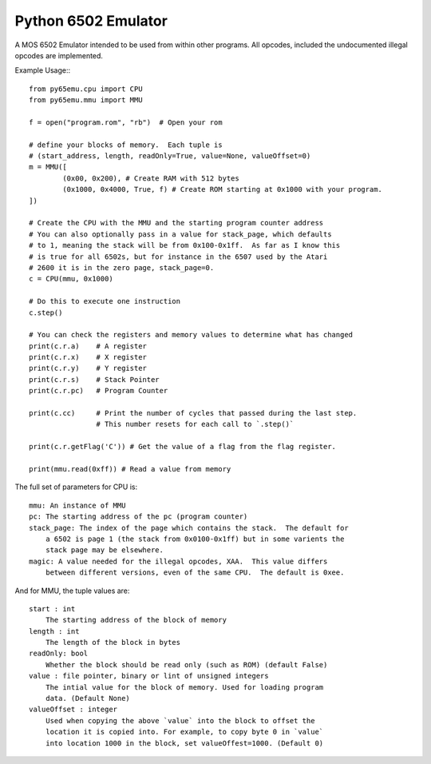 ===============================
Python 6502 Emulator
===============================

.. image:: https://travis-ci.org/docmarionum1/py65emu.png?branch=master
        :target: https://travis-ci.org/docmarionum1/py65emu


A MOS 6502 Emulator intended to be used from within other programs.  All opcodes, included the undocumented illegal opcodes are implemented.

Example Usage:::

        from py65emu.cpu import CPU
        from py65emu.mmu import MMU

        f = open("program.rom", "rb")  # Open your rom

        # define your blocks of memory.  Each tuple is
        # (start_address, length, readOnly=True, value=None, valueOffset=0)
        m = MMU([
                (0x00, 0x200), # Create RAM with 512 bytes
                (0x1000, 0x4000, True, f) # Create ROM starting at 0x1000 with your program.
        ])

        # Create the CPU with the MMU and the starting program counter address
        # You can also optionally pass in a value for stack_page, which defaults
        # to 1, meaning the stack will be from 0x100-0x1ff.  As far as I know this
        # is true for all 6502s, but for instance in the 6507 used by the Atari
        # 2600 it is in the zero page, stack_page=0.
        c = CPU(mmu, 0x1000)

        # Do this to execute one instruction
        c.step()

        # You can check the registers and memory values to determine what has changed
        print(c.r.a) 	# A register
        print(c.r.x) 	# X register
        print(c.r.y) 	# Y register
        print(c.r.s) 	# Stack Pointer
        print(c.r.pc) 	# Program Counter

        print(c.cc)     # Print the number of cycles that passed during the last step.
                        # This number resets for each call to `.step()`

        print(c.r.getFlag('C')) # Get the value of a flag from the flag register.

        print(mmu.read(0xff)) # Read a value from memory

        

The full set of parameters for CPU is::

        mmu: An instance of MMU
        pc: The starting address of the pc (program counter)
        stack_page: The index of the page which contains the stack.  The default for
            a 6502 is page 1 (the stack from 0x0100-0x1ff) but in some varients the
            stack page may be elsewhere.
        magic: A value needed for the illegal opcodes, XAA.  This value differs
            between different versions, even of the same CPU.  The default is 0xee.

And for MMU, the tuple values are::

        start : int
            The starting address of the block of memory
        length : int
            The length of the block in bytes
        readOnly: bool
            Whether the block should be read only (such as ROM) (default False)
        value : file pointer, binary or lint of unsigned integers
            The intial value for the block of memory. Used for loading program
            data. (Default None)
        valueOffset : integer
            Used when copying the above `value` into the block to offset the
            location it is copied into. For example, to copy byte 0 in `value`
            into location 1000 in the block, set valueOffest=1000. (Default 0)
